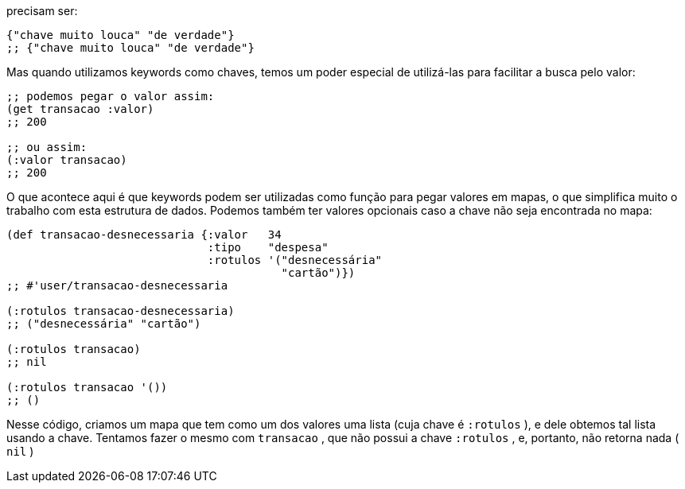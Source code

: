 precisam ser:

```
{"chave muito louca" "de verdade"}
;; {"chave muito louca" "de verdade"}
```

Mas  quando  utilizamos  keywords  como  chaves,  temos  um
poder especial de utilizá-las para facilitar a busca pelo valor:

```
;; podemos pegar o valor assim:
(get transacao :valor)
;; 200

;; ou assim:
(:valor transacao)
;; 200
```

O  que  acontece  aqui  é  que  keywords  podem  ser  utilizadas
como função para pegar valores em mapas, o que simplifica muito
o  trabalho  com  esta  estrutura  de  dados.  Podemos  também  ter
valores opcionais caso a chave não seja encontrada no mapa:

```
(def transacao-desnecessaria {:valor   34
                              :tipo    "despesa"
                              :rotulos '("desnecessária"
                                         "cartão")})
;; #'user/transacao-desnecessaria

(:rotulos transacao-desnecessaria)
;; ("desnecessária" "cartão")

(:rotulos transacao)
;; nil

(:rotulos transacao '())
;; ()
```

Nesse código, criamos um mapa que tem como um dos valores
uma lista (cuja chave é  `:rotulos` ), e dele obtemos tal lista usando
a  chave.  Tentamos  fazer  o  mesmo  com   `transacao` ,  que  não
possui a chave  `:rotulos` , e, portanto, não retorna nada ( `nil` )